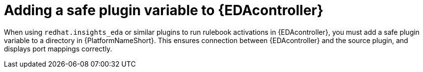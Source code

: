 :_mod-docs-content-type: PROCEDURE

[id="proc-add-eda-safe-plugin-var"]

= Adding a safe plugin variable to {EDAcontroller}

[role="_abstract"]
When using `redhat.insights_eda` or similar plugins to run rulebook activations in {EDAcontroller}, you must add a safe plugin variable to a directory in {PlatformNameShort}. This ensures connection between {EDAcontroller} and the source plugin, and displays port mappings correctly. 

.Procedure
// Procedure for RPM installer
ifdef::aap-install[]
. Create a directory for the safe plugin variable: `mkdir -p ./group_vars/automationedacontroller`
. Create a file within that directory for your new setting (for example, `touch ./group_vars/automationedacontroller/custom.yml`)
. Add the variable `automationedacontroller_additional_settings` to extend the default `settings.yaml` template for {EDAcontroller} and add the `SAFE_PLUGINS` field with a list of plugins to enable. For example: 
+
----
automationedacontroller_additional_settings:
   SAFE_PLUGINS:
     - ansible.eda.webhook
     - ansible.eda.alertmanager
----
+
[NOTE]
====
You can also extend the `automationedacontroller_additional_settings` variable beyond `SAFE_PLUGINS` in the Django configuration file `/etc/ansible-automation-platform/eda/settings.yaml`. 
====
endif::aap-install[]


// Procedure for Containerized installer
ifdef::container-install[]
. Create a directory for the safe plugin variable: 
+
----
mkdir -p ./group_vars/automationeda
----
+
. Create a file within that directory for your new setting (for example, `touch ./group_vars/automationeda/custom.yml`)
. Add the variable `eda_safe_plugins` with a list of plugins to enable. For example: 
+
----
eda_safe_plugins: ['ansible.eda.webhook', 'ansible.eda.alertmanager']
----
endif::container-install[]
